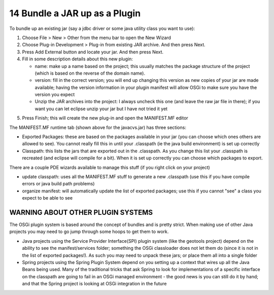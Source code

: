 14 Bundle a JAR up as a Plugin
==============================

To bundle up an existing jar (say a jdbc driver or some java utility class you want to use):

#. Choose File > New > Other from the menu bar to open the New Wizard
#. Choose Plug-in Development > Plug-in from existing JAR archive. And then press Next.
#. Press Add External button and locate your jar. And then press Next.
#. Fill in some description details about this new plugin:

   -  name: make up a name based on the project; this usually matches the package structure of the
      project (which is based on the reverse of the domain name).
   -  version: fill in the correct version; you will end up changing this version as new copies of
      your jar are made available; having the version information in your plugin manifest will allow
      OSGi to make sure you have the version you expect
   -  Unzip the JAR archives into the project: I always uncheck this one (and leave the raw jar file
      in there); if you want you can let eclipse unzip your jar but I have not tried it yet

#. Press Finish; this will create the new plug-in and open the MANIFEST.MF editor
    |image0|

The MANIFEST.MF runtime tab (shown above for the javacvs.jar) has three sections:

-  Exported Packages: these are based on the packages available in your jar (you can choose which
   ones others are allowed to see). You cannot really fill this in until your .classpath (ie the
   java build environment) is set up correctly
-  Classpath: this lists the jars that are exported out in the .classpath. As you change this list
   your .classpath is recreated (and eclipse will compile for a bit). When it is set up correctly
   you can choose which packages to export.

There are a couple PDE wizards available to manage this stuff (if you right click on your project)

-  update classpath: uses all the MANIFEST.MF stuff to generate a new .classpath (use this if you
   have compile errors or java build path problems)
-  organize manifest: will automatically update the list of exported packages; use this if you
   cannot "see" a class you expect to be able to see

WARNING ABOUT OTHER PLUGIN SYSTEMS
----------------------------------

The OSGi plugin system is based around the concept of bundles and is pretty strict. When making use
of other Java projects you may need to go jump through some hoops to get them to work.

-  Java projects using the Service Provider Interface(SPI) plugin system (like the geotools project)
   depend on the ability to see the manifest/services folder; something the OSGi classloader does
   not let them do (since it is not in the list of exported packages!). As such you may need to
   unpack these jars; or place them all into a single folder
-  Spring projects using the Spring Plugin System depend on you setting up a context that wires up
   all the Java Beans being used. Many of the traditional tricks that ask Spring to look for
   implementations of a specific interface on the classpath are going to fail in an OSGi managed
   environment - the good news is you can still do it by hand; and that the Spring project is
   looking at OSGi integration in the future

.. |image0| image:: /images/14_bundle_a_jar_up_as_a_plugin/jar.png
